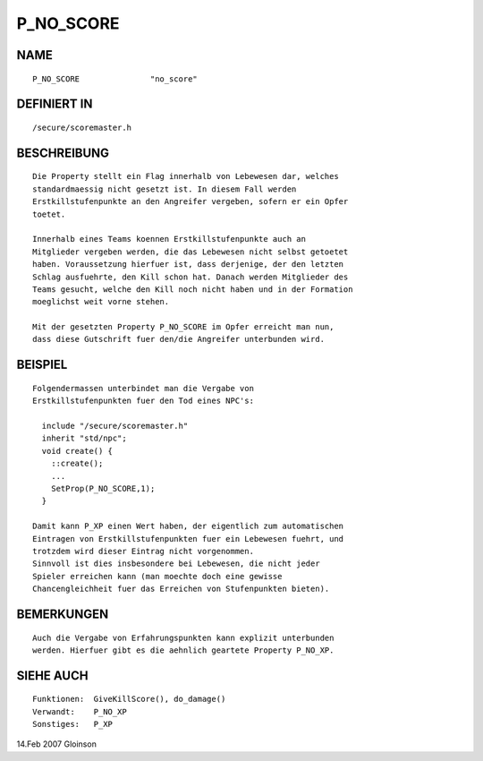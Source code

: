 P_NO_SCORE
==========

NAME
----
::

     P_NO_SCORE               "no_score"

DEFINIERT IN
------------
::

     /secure/scoremaster.h

BESCHREIBUNG
------------
::

     Die Property stellt ein Flag innerhalb von Lebewesen dar, welches
     standardmaessig nicht gesetzt ist. In diesem Fall werden
     Erstkillstufenpunkte an den Angreifer vergeben, sofern er ein Opfer
     toetet.

     Innerhalb eines Teams koennen Erstkillstufenpunkte auch an
     Mitglieder vergeben werden, die das Lebewesen nicht selbst getoetet
     haben. Voraussetzung hierfuer ist, dass derjenige, der den letzten
     Schlag ausfuehrte, den Kill schon hat. Danach werden Mitglieder des
     Teams gesucht, welche den Kill noch nicht haben und in der Formation
     moeglichst weit vorne stehen.

     Mit der gesetzten Property P_NO_SCORE im Opfer erreicht man nun,
     dass diese Gutschrift fuer den/die Angreifer unterbunden wird.

BEISPIEL
--------
::

     Folgendermassen unterbindet man die Vergabe von
     Erstkillstufenpunkten fuer den Tod eines NPC's:

       include "/secure/scoremaster.h"
       inherit "std/npc";
       void create() {
         ::create();
         ...
         SetProp(P_NO_SCORE,1);
       }

     Damit kann P_XP einen Wert haben, der eigentlich zum automatischen
     Eintragen von Erstkillstufenpunkten fuer ein Lebewesen fuehrt, und
     trotzdem wird dieser Eintrag nicht vorgenommen.
     Sinnvoll ist dies insbesondere bei Lebewesen, die nicht jeder
     Spieler erreichen kann (man moechte doch eine gewisse
     Chancengleichheit fuer das Erreichen von Stufenpunkten bieten).

BEMERKUNGEN
-----------
::

     Auch die Vergabe von Erfahrungspunkten kann explizit unterbunden
     werden. Hierfuer gibt es die aehnlich geartete Property P_NO_XP.

SIEHE AUCH
----------
::

     Funktionen:  GiveKillScore(), do_damage()
     Verwandt:    P_NO_XP
     Sonstiges:   P_XP

14.Feb 2007 Gloinson

